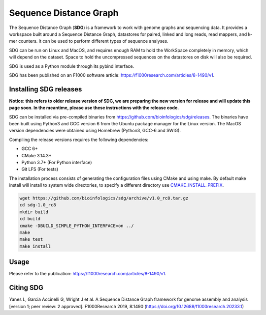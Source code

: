 Sequence Distance Graph
========================
|license|

.. |license| image:: https://img.shields.io/badge/license-MIT-green.svg
    :target: https://github.com/bioinfologics/bsg/blob/master/LICENSE

The Sequence Distance Graph (**SDG**) is a framework to work with genome graphs and sequencing data. It provides a workspace built around a Sequence Distance Graph, datastores for paired, linked and long reads, read mappers, and k-mer counters. It can be used to perform different types of sequence analyses.

SDG can be run on Linux and MacOS, and requires enough RAM to hold the WorkSpace completely in memory, which will depend on the dataset. Space to hold the uncompressed sequences on the datastores on disk will also be required.

SDG is used as a Python module through its pybind interface.

SDG has been published on an F1000 software article: https://f1000research.com/articles/8-1490/v1.

Installing SDG releases
#######################

**Notice: this refers to older release version of SDG, we are preparing the new version for release and will update this page soon. In the meantime, please use these instructions with the release code.**

SDG can be installed via pre-compiled binaries from https://github.com/bioinfologics/sdg/releases. The binaries have been built using Python3 and GCC version 6 from the Ubuntu package manager for the Linux version. The MacOS version dependencies were obtained using Homebrew (Python3, GCC-6 and SWIG).

Compiling the release versions requires the following dependencies:

- GCC 6+
- CMake 3.14.3+
- Python 3.7+ (For Python interface)
- Git LFS (For tests)

The installation process consists of generating the configuration files using CMake and using make. By default make install will install to system wide directories, to specify a different directory use `CMAKE_INSTALL_PREFIX <https://cmake.org/cmake/help/v3.13/variable/CMAKE_INSTALL_PREFIX.html#cmake-install-prefix>`_.

.. code-block:: bash

    wget https://github.com/bioinfologics/sdg/archive/v1.0_rc8.tar.gz
    cd sdg-1.0_rc8
    mkdir build
    cd build
    cmake -DBUILD_SIMPLE_PYTHON_INTERFACE=on ../
    make
    make test
    make install


Usage
#####

Please refer to the publication: https://f1000research.com/articles/8-1490/v1.

Citing SDG
#######
Yanes L, Garcia Accinelli G, Wright J et al. A Sequence Distance Graph framework for genome assembly and analysis [version 1; peer review: 2 approved]. F1000Research 2019, 8:1490
(https://doi.org/10.12688/f1000research.20233.1)